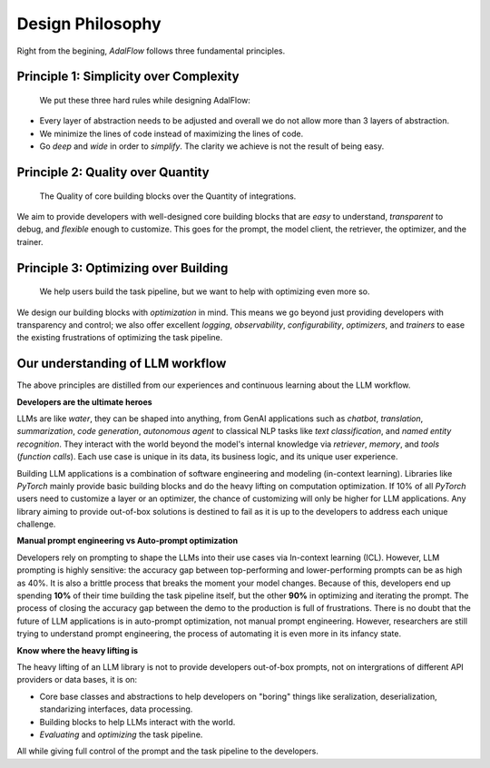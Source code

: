 .. _lightrag_design_philosophy:

Design Philosophy
====================================

Right from the begining, `AdalFlow` follows three fundamental principles.


Principle 1:  Simplicity over Complexity
-----------------------------------------------------------------------
 We put these three hard rules while designing AdalFlow:

- Every layer of abstraction needs to be adjusted and overall we do not allow more than 3 layers of abstraction.
- We minimize the lines of code instead of maximizing the lines of code.
- Go *deep* and *wide* in order to *simplify*.  The clarity we achieve is not the result of being easy.



Principle 2: Quality over Quantity
-----------------------------------------------------------------------

 The Quality of core building blocks over the Quantity of integrations.

We aim to provide developers with well-designed core building blocks that are  *easy* to understand, *transparent* to debug, and *flexible* enough to customize.
This goes for the prompt, the model client, the retriever, the optimizer, and the trainer.



Principle 3: Optimizing over Building
-----------------------------------------------------------------------

 We help users build the task pipeline, but we want to help with optimizing even more so.


We design our building blocks with `optimization` in mind.
This means we go beyond just providing developers with transparency and control; we also offer excellent `logging`, `observability`, `configurability`, `optimizers`, and `trainers` to ease the existing frustrations of optimizing the task pipeline.


Our understanding of LLM workflow
-----------------------------------------------------------------------

The above principles are distilled from our experiences and continuous learning about the LLM workflow.



**Developers are the ultimate heroes**

LLMs are like `water`, they can be shaped into anything, from GenAI applications such as `chatbot`, `translation`, `summarization`, `code generation`, `autonomous agent` to classical NLP tasks like `text classification`, and `named entity recognition`.
They interact with the world beyond the model's internal knowledge via `retriever`, `memory`, and `tools` (`function calls`).
Each use case is unique in its data, its business logic, and its unique user experience.


Building LLM applications is a combination of software engineering and modeling (in-context learning).
Libraries like `PyTorch` mainly provide basic building blocks and do the heavy lifting on computation optimization.
If 10% of all `PyTorch` users need to customize a layer or an optimizer, the chance of customizing will only be higher for LLM applications.
Any library aiming to provide out-of-box solutions is destined to fail as it is up to the developers to address each unique challenge.



**Manual prompt engineering vs Auto-prompt optimization**

Developers rely on prompting to shape the LLMs into their use cases via In-context learning (ICL).
However, LLM prompting is highly sensitive: the accuracy gap between top-performing and lower-performing prompts can be as high as 40%.
It is also a brittle process that breaks the moment your model changes.
Because of this, developers end up spending **10%** of their time building the task pipeline itself, but the other **90%** in optimizing and iterating the prompt.
The process of closing the accuracy gap between the demo to the production is full of frustrations.
There is no doubt that the future of LLM applications is in auto-prompt optimization, not manual prompt engineering.
However, researchers are still trying to understand prompt engineering, the process of automating it is even more in its infancy state.

**Know where the heavy lifting is**

The heavy lifting of an LLM library is not to provide developers out-of-box prompts, not on intergrations of different API providers or data bases, it is on:

- Core base classes and abstractions to help developers on "boring" things like seralization, deserialization, standarizing interfaces, data processing.
- Building blocks to help LLMs interact with the world.
- `Evaluating` and `optimizing` the task pipeline.

All while giving full control of the prompt and the task pipeline to the developers.





.. raw::

    [Optional] Side story: How `AdalFlow` is born
.. ----------------------------------------------

.. The whole `PyTorch` library is built on a few core and base classes: ``Module``, ``Tensor``, ``Parameter``, and ``Optimizer``,
.. and various ``nn`` modules for users to build a model, along with ``functionals``.
.. This maps to ``Component``, ``DataClass``,  ``Parameter``, and ``Optimizer`` in LightRAG, and various subcomponents
.. like ``Generator``, ``Retriever``, ``Prompt``, ``Embedder``, ``ModelClient``, along with ``functionals`` to process string,
.. interprect tool from the string.

.. We recognize developers who are building real-world Large Language Model (LLM) applications are the real heroes, doing the hard
.. work. They need well-designed core building blocks:  **easy** to understand, **transparent** to debug, **flexible** enough to customize their own
.. ``ModelClient``, their own ``Prompt``, their own ``Generator`` and even their own ``Optimizer``, ``Trainer``. The need to build their own component is even more so than using `PyTorch.`
.. LightRAG aggressively focus on the quality and clarity of the core building blocks over the quantity of integrations.

.. the current state of the art in auto-prompt optimization is still in its infancy.
.. Though Auto-prompt optimization is the future, now we are still in the process of understanding more on prompt engineering itself and but it is a good starting point for auto-prompt optimization.

.. The future is at the optimizing.
.. Using LLMs via apis or local LLMs is easy, so where is the value of having a library like `LightRAG`?

.. In `PyTorch`, most likely users do not need to build their own ``conv`` or ``linear`` module, or their own ``Adam`` optimizer.
.. The existing building blocks can meet > 90% users' needs, leaving less than 10% of users, mostly contributors and researchers to build their own `Module`, `Tensor`,
.. `Optimizer`, etc. Excellent libraries like `PyTorch`, `numpy`, `scipy`, `sklearn`, `pandas` are all doing the heavy lifting on the computation optimization.


.. Using LLMs via apis or local LLMs is easy, so where is the heavy lifting in the LLM applications?
